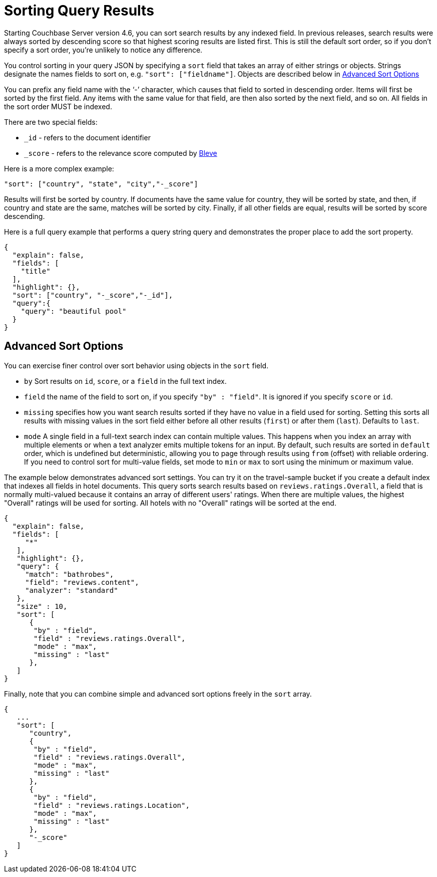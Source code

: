 [#topic_l2x_pkx_vx]
= Sorting Query Results

Starting Couchbase Server version 4.6, you can sort search results by any indexed field.
In previous releases, search results were always sorted by descending score so that highest scoring results are listed first.
This is still the default sort order, so if you don’t specify a sort order, you’re unlikely to notice any difference.

You control sorting in your query JSON by specifying a `sort` field that takes an array of either strings or objects.
Strings designate the names fields to sort on, e.g.
`"sort": ["fieldname"]`.
Objects are described below in <<fts-advanced-sort-options>>

You can prefix any field name with the ‘-’ character, which causes that field to sorted in descending order.
Items will first be sorted by the first field.
Any items with the same value for that field, are then also sorted by the next field, and so on.
All fields in the sort order MUST be indexed.

There are two special fields:

* `_id` - refers to the document identifier
* `_score` - refers to the relevance score computed by http://www.blevesearch.com/[Bleve]

Here is a more complex example:

----
"sort": ["country", "state", "city","-_score"]
----

Results will first be sorted by country.
If documents have the same value for country, they will be sorted by state, and then, if country and state are the same, matches will be sorted by city.
Finally, if all other fields are equal, results will be sorted by score descending.

Here is a full query example that performs a query string query and demonstrates the proper place to add the sort property.

----
{
  "explain": false,
  "fields": [
    "title"
  ],
  "highlight": {},
  "sort": ["country", "-_score","-_id"],
  "query":{
    "query": "beautiful pool"
  }
}
----

[#fts-advanced-sort-options]
== Advanced Sort Options

You can exercise finer control over sort behavior using objects in the `sort` field.

[#ul_xhg_wzz_yx]
* `by` Sort results on `id`, `score`, or a `field` in the full text index.
* `field` the name of the field to sort on, if you specify `"by" : "field"`.
It is ignored if you specify `score` or `id`.
* `missing` specifies how you want search results sorted if they have no value in a field used for sorting.
Setting this sorts all results with missing values in the sort field either before all other results (`first`) or after them (`last`).
Defaults to `last`.
* `mode` A single field in a full-text search index can contain multiple values.
This happens when you index an array with multiple elements or when a text analyzer emits multiple tokens for an input.
By default, such results are sorted in `default` order, which is undefined but deterministic, allowing you to page through results using `from` (offset) with reliable ordering.
If you need to control sort for multi-value fields, set mode to `min` or `max` to sort using the minimum or maximum value.

The example below demonstrates advanced sort settings.
You can try it on the travel-sample bucket if you create a default index that indexes all fields in hotel documents.
This query sorts search results based on `reviews.ratings.Overall`, a field that is normally multi-valued because it contains an array of different users' ratings.
When there are multiple values, the highest "Overall" ratings will be used for sorting.
All hotels with no "Overall" ratings will be sorted at the end.

----
{
  "explain": false,
  "fields": [
     "*"
   ],
   "highlight": {},
   "query": {
     "match": "bathrobes",
     "field": "reviews.content",
     "analyzer": "standard"
   },
   "size" : 10,
   "sort": [
      {
       "by" : "field",
       "field" : "reviews.ratings.Overall",
       "mode" : "max",
       "missing" : "last"
      },
   ]
}
----

Finally, note that you can combine simple and advanced sort options freely in the `sort` array.

----
{
   ...
   "sort": [
      "country",
      {
       "by" : "field",
       "field" : "reviews.ratings.Overall",
       "mode" : "max",
       "missing" : "last"
      },
      {
       "by" : "field",
       "field" : "reviews.ratings.Location",
       "mode" : "max",
       "missing" : "last"
      },
      "-_score"
   ]
}
----
